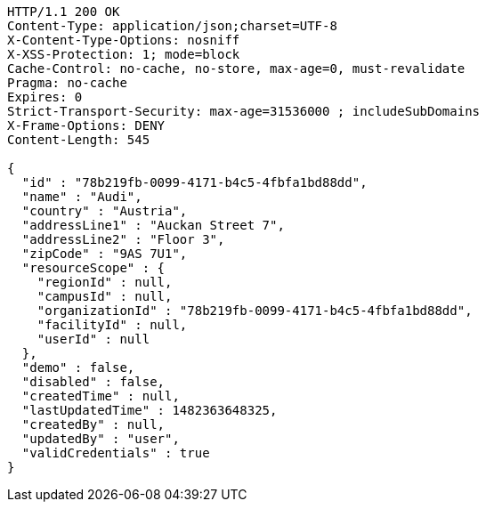 [source,http,options="nowrap"]
----
HTTP/1.1 200 OK
Content-Type: application/json;charset=UTF-8
X-Content-Type-Options: nosniff
X-XSS-Protection: 1; mode=block
Cache-Control: no-cache, no-store, max-age=0, must-revalidate
Pragma: no-cache
Expires: 0
Strict-Transport-Security: max-age=31536000 ; includeSubDomains
X-Frame-Options: DENY
Content-Length: 545

{
  "id" : "78b219fb-0099-4171-b4c5-4fbfa1bd88dd",
  "name" : "Audi",
  "country" : "Austria",
  "addressLine1" : "Auckan Street 7",
  "addressLine2" : "Floor 3",
  "zipCode" : "9AS 7U1",
  "resourceScope" : {
    "regionId" : null,
    "campusId" : null,
    "organizationId" : "78b219fb-0099-4171-b4c5-4fbfa1bd88dd",
    "facilityId" : null,
    "userId" : null
  },
  "demo" : false,
  "disabled" : false,
  "createdTime" : null,
  "lastUpdatedTime" : 1482363648325,
  "createdBy" : null,
  "updatedBy" : "user",
  "validCredentials" : true
}
----